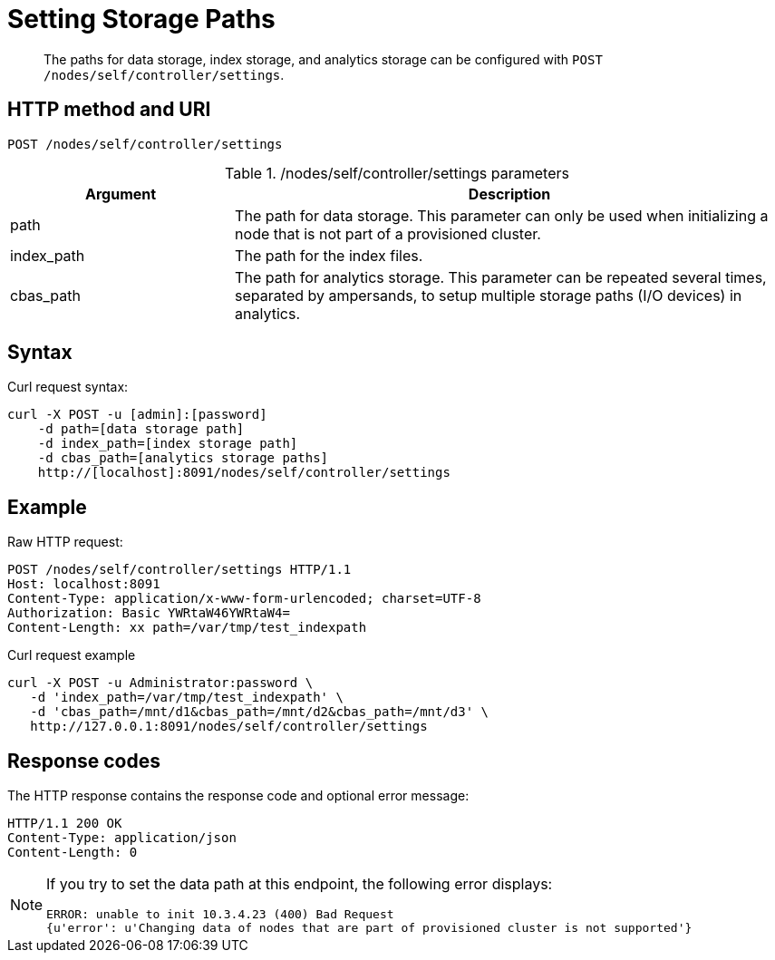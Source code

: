 = Setting Storage Paths
:page-topic-type: reference

[abstract]
The paths for data storage, index storage, and analytics storage can be configured with
`POST /nodes/self/controller/settings`.

== HTTP method and URI

----
POST /nodes/self/controller/settings
----

./nodes/self/controller/settings parameters
[cols="100,247"]
|===
| Argument | Description

| path
| The path for data storage.
This parameter can only be used when initializing a node that is not part of a provisioned cluster.

| index_path
| The path for the index files.

| cbas_path
| The path for analytics storage.
This parameter can be repeated several times, separated by ampersands,
to setup multiple storage paths (I/O devices) in analytics.
|===

== Syntax

Curl request syntax:

----
curl -X POST -u [admin]:[password]
    -d path=[data storage path]
    -d index_path=[index storage path]
    -d cbas_path=[analytics storage paths]
    http://[localhost]:8091/nodes/self/controller/settings
----

== Example

Raw HTTP request:

----
POST /nodes/self/controller/settings HTTP/1.1
Host: localhost:8091
Content-Type: application/x-www-form-urlencoded; charset=UTF-8
Authorization: Basic YWRtaW46YWRtaW4=
Content-Length: xx path=/var/tmp/test_indexpath
----

Curl request example

----
curl -X POST -u Administrator:password \
   -d 'index_path=/var/tmp/test_indexpath' \
   -d 'cbas_path=/mnt/d1&cbas_path=/mnt/d2&cbas_path=/mnt/d3' \
   http://127.0.0.1:8091/nodes/self/controller/settings
----

== Response codes

The HTTP response contains the response code and optional error message:

----
HTTP/1.1 200 OK
Content-Type: application/json
Content-Length: 0
----

[NOTE]
====
If you try to set the data path at this endpoint, the following error displays:

----
ERROR: unable to init 10.3.4.23 (400) Bad Request
{u'error': u'Changing data of nodes that are part of provisioned cluster is not supported'}
----
====

